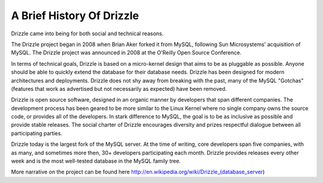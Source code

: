 ==========================
A Brief History Of Drizzle
==========================

Drizzle came into being for both social and technical reasons.

The Drizzle project began in 2008 when Brian Aker forked it from MySQL, following Sun Microsystems' acquisition of MySQL. The Drizzle project was announced in 2008 at the O'Reilly Open Source Conference. 

In terms of technical goals, Drizzle is based on a micro-kernel design that aims to be as pluggable as possible. Anyone should be able to quickly extend the database for their database needs. Drizzle has been designed for modern architectures and deployments. Drizzle does not shy away from breaking with the past, many of the MySQL "Gotchas" (features that work as advertised but not necessarily as expected) have been removed.

Drizzle is open source software, designed in an organic manner by developers that span different companies. The development process has been geared to be more similar to the Linux Kernel where no single company owns the source code, or provides all of the developers. In stark difference to MySQL, the goal is to be as inclusive as possible and provide stable releases. The social charter of Drizzle encourages diversity and prizes respectful dialogue between all participating parties.

Drizzle today is the largest fork of the MySQL server. At the time of writing, core developers span five companies, with as many, and sometimes more then, 30+ developers participating each month. Drizzle provides releases every other week and is the most well-tested database in the MySQL family tree.

More narrative on the project can be found here http://en.wikipedia.org/wiki/Drizzle_(database_server)
